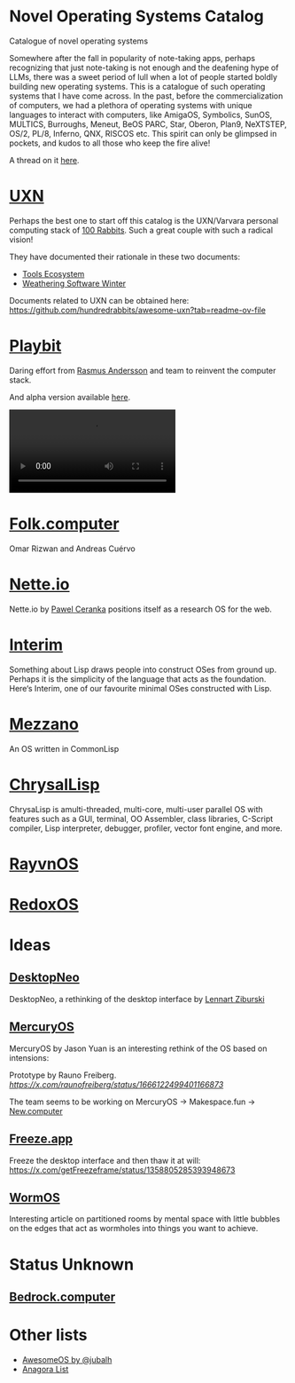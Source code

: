 * Novel Operating Systems Catalog
Catalogue of novel operating systems

Somewhere after the fall in popularity of note-taking apps, perhaps recognizing that just note-taking is not enough and the deafening hype of LLMs, there was a sweet period of lull when a lot of people started boldly building new operating systems. This is a catalogue of such operating systems that I have come across. In the past, before the commercialization of computers, we had a plethora of operating systems with unique languages to interact with computers, like AmigaOS, Symbolics, SunOS, MULTICS, Burroughs, Meneut, BeOS PARC, Star, Oberon, Plan9, NeXTSTEP, OS/2, PL/8, Inferno, QNX, RISCOS etc. This spirit can only be glimpsed in pockets, and kudos to all those who keep the fire alive!

A thread on it [[https://x.com/Prabros/status/1922915943631523899][here]].

* [[https://100r.co/site/uxn.html][UXN]]

Perhaps the best one to start off this catalog is the UXN/Varvara personal computing stack of [[https://100r.co][100 Rabbits]]. Such a great couple with such a radical vision!

[[UXN logo][./img/uxn-logo.jpg]]

[[UXN screenshot][./img/uxn-screenshot.jpg]]

They have documented their rationale in these two documents:
- [[https://100r.co/site/tools_ecosystem.html][Tools Ecosystem]]
- [[https://100r.co/site/weathering_software_winter.html][Weathering Software Winter]]

Documents related to UXN can be obtained here: https://github.com/hundredrabbits/awesome-uxn?tab=readme-ov-file

* [[https://playb.it/][Playbit]]

Daring effort from [[https://github.com/rsms][Rasmus Andersson]] and team to reinvent the computer stack.

And alpha version available [[https://playb.it/alpha/][here]].

#+BEGIN_HTML
<img src="./img/playbit-screenshot.webp" alt="Screenshot of Playbit" />
#+END_HTML

#+BEGIN_HTML
<video src="./img/playbit-video.mp4"></video>
#+END_HTML

* [[https://folk.computer][Folk.computer]]

Omar Rizwan and Andreas Cuérvo

#+BEGIN_HTML
<img src="./img/folk-computer.gif" alt="Video of with Folk.computer" />
#+END_HTML

* [[https://nette.io][Nette.io]]

Nette.io by [[https://github.com/qazwsxpawel][Pawel Ceranka]] positions itself as a research OS for the web.

[[Nette website screenshot][./img/nette.png]]

* [[https://github.com/mntmn/interim][Interim]]

[[Interim Logo][./img/interim-logo.png]]

Something about Lisp draws people into construct OSes from ground up. Perhaps it is the simplicity of the language that acts as the foundation. Here‘s Interim, one of our favourite minimal OSes constructed with Lisp.

[[Interim Screenshot][./img/interim-screenshot.jpg]]

* [[https://github.com/froggey/Mezzano][Mezzano]]

[[Mezzano Screenshot][./img/mezzano.png]]

An OS written in CommonLisp

* [[https://github.com/vygr/ChrysaLisp][ChrysalLisp]]

[[ChrysaLisp screenshot][./img/chrysalisp-screenshot.png]]

ChrysaLisp is amulti-threaded, multi-core, multi-user parallel OS with features such as a GUI, terminal, OO Assembler, class libraries, C-Script compiler, Lisp interpreter, debugger, profiler, vector font engine, and more.

* [[https://ravynos.com][RayvnOS]]

* [[https://www.redox-os.org/][RedoxOS]]

* Ideas
** [[https://desktopneo.com][DesktopNeo]]

DesktopNeo, a rethinking of the desktop interface by [[https://www.lennartziburski.com][Lennart Ziburski]]

[[Screenshot of Desktop Neo][./img/desktop-neo.jpg]]

[[Another screenshot of Desktop Neo][./img/desktop-neo-screenshot.png]]

** [[https://www.mercuryos.com/][MercuryOS]]

MercuryOS by Jason Yuan is an interesting rethink of the OS based on intensions:

[[./img/mercury-screenshot.png]]
[[./img/mercury-dark-mode.png]]

Prototype by Rauno Freiberg. [[Source][https://x.com/raunofreiberg/status/1666122499401166873]]

#+BEGIN_HTML
<object src="./img/mercury-prototype.mp4" />
#+END_HTML



The team seems to be working on MercuryOS → Makespace.fun → [[https://new.computer][New.computer]]

** [[https://x.com/getFreezeframe][Freeze.app]]

Freeze the desktop interface and then thaw it at will: https://x.com/getFreezeframe/status/1358805285393948673

** [[https://azlen.me/stories/worm-os/][WormOS]]

Interesting article on partitioned rooms by mental space with little bubbles on the edges that act as wormholes into things you want to achieve.

[[./img/wormos.png]]

* Status Unknown

** [[https://bedrock.computer][Bedrock.computer]]


* Other lists

- [[https://github.com/jubalh/awesome-os][AwesomeOS by @jubalh]]
- [[https://1.anagora.org/node/os][Anagora List]]


